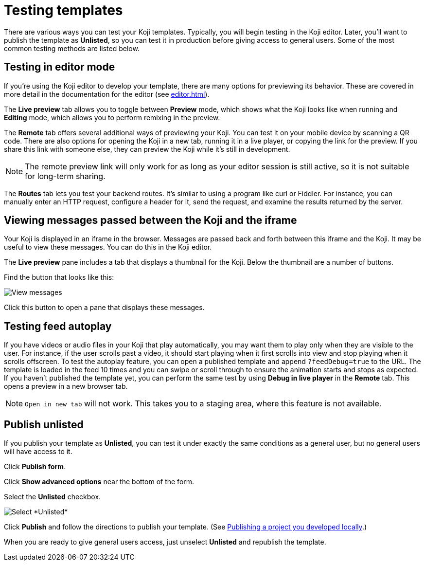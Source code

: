 = Testing templates
:page-slug: testing-templates
:page-description: A consolidated resource for methods a developer can use to test templates

There are various ways you can test your Koji templates.
Typically, you will begin testing in the Koji editor.
Later, you'll want to publish the template as *Unlisted*, so you can test it in production before giving access to general users.
Some of the most common testing methods are listed below.

== Testing in editor mode

If you're using the Koji editor to develop your template, there are many options for previewing its behavior.
These are covered in more detail in the documentation for the editor (see <<editor#>>).

The *Live preview* tab allows you to toggle between *Preview* mode, which shows what the Koji looks like when running and *Editing* mode, which allows you to perform remixing in the preview.

The *Remote* tab offers several additional ways of previewing your Koji.
You can test it on your mobile device by scanning a QR code.
There are also options for opening the Koji in a new tab, running it in a live player, or copying the link for the preview.
If you share this link with someone else, they can preview the Koji while it's still in development.

[NOTE]
The remote preview link will only work for as long as your editor session is still active, so it is not suitable for long-term sharing.

The *Routes* tab lets you test your backend routes.
It's similar to using a program like curl or Fiddler.
For instance, you can manually enter an HTTP request, configure a header for it, send the request, and examine the results returned by the server.

== Viewing messages passed between the Koji and the iframe

Your Koji is displayed in an iframe in the browser.
Messages are passed back and forth between this iframe and the Koji.
It may be useful to view these messages.
You can do this in the Koji editor.

The *Live preview* pane includes a tab that displays a thumbnail for the Koji.
Below the thumbnail are a number of buttons.

Find the button that looks like this:

image::bridgeMessagesButton.jpg[View messages]

Click this button to open a pane that displays these messages.

== Testing feed autoplay

If you have videos or audio files in your Koji that play automatically, you may want them to play only when they are visible to the user.
For instance, if the user scrolls past a video, it should start playing when it first scrolls into view and stop playing when it scrolls offscreen.
To test the autoplay feature, you can open a published template and append `?feedDebug=true` to the URL.
The template is loaded in the feed 10 times and you can swipe or scroll through to ensure the animation starts and stops as expected.
If you haven't published the template yet, you can perform the same test by using *Debug in live player* in the *Remote* tab.
This opens a preview in a new browser tab.

[NOTE]
`Open in new tab` will not work.
This takes you to a staging area, where this feature is not available.

== Publish unlisted

If you publish your template as *Unlisted*, you can test it under exactly the same conditions as a general user, but no general users will have access to it.

Click *Publish form*.

Click *Show advanced options* near the bottom of the form.

Select the *Unlisted* checkbox.

image::publishUnlisted.jpg[Select *Unlisted*]

Click *Publish* and follow the directions to publish your template.
(See <<publish-locally-developed#,Publishing a project you developed locally>>.)

When you are ready to give general users access, just unselect *Unlisted* and republish the template.

